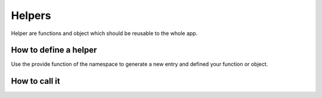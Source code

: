 Helpers
=======

Helper are functions and object which should be reusable to the whole app.

How to define a helper
----------------------

Use the provide function of the namespace to generate a new entry and defined your function or object.

.. code-block:: js
    :linenos:

    Dime.provide('Helper.Format.Duration', function (data, unit) {
        return 0;
    });


How to call it
--------------

.. code-block:: js
    :linenos:

    Dime.Helper.Format.Duration(date, 's');
